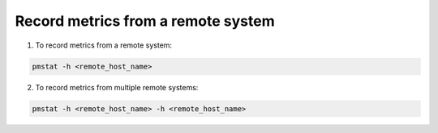 .. _RecordMetricsFromRemoteSystem:

Record metrics from a remote system
###############################################

1. To record metrics from a remote system:

.. code-block:: bash

   pmstat -h <remote_host_name>

2. To record metrics from multiple remote systems:

.. code-block:: bash

   pmstat -h <remote_host_name> -h <remote_host_name>
